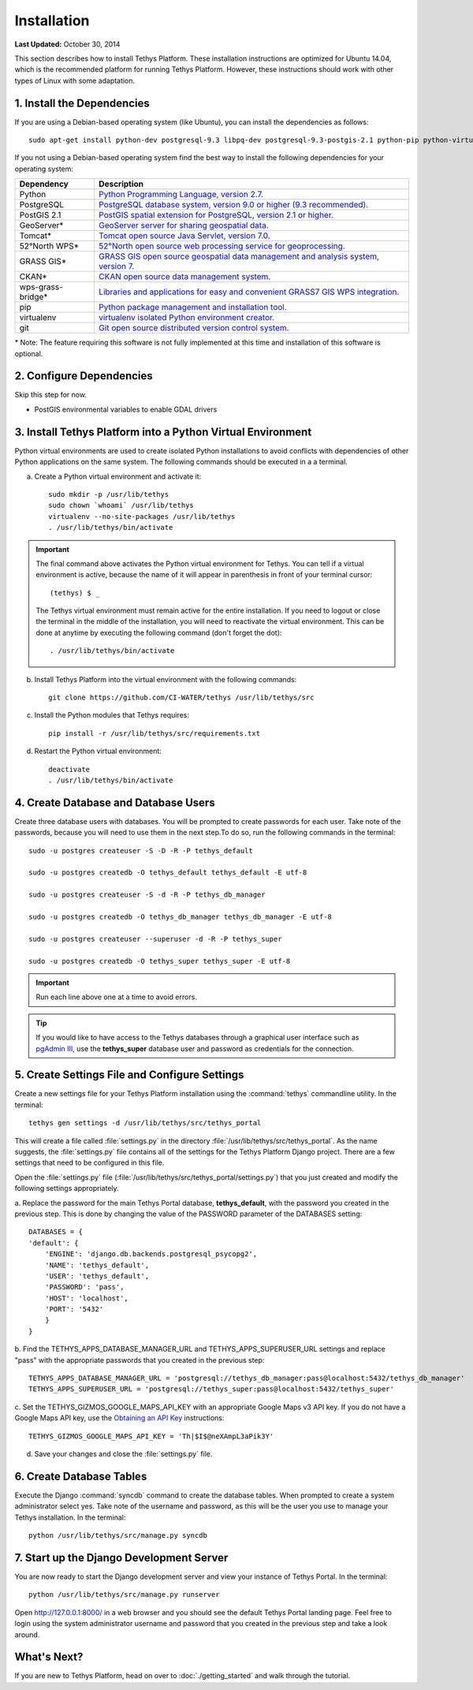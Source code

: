 ************
Installation
************

**Last Updated:** October 30, 2014

This section describes how to install Tethys Platform. These installation instructions are optimized for Ubuntu 14.04,
which is the recommended platform for running Tethys Platform. However, these instructions should work with other
types of Linux with some adaptation.

1. Install the Dependencies
---------------------------

If you are using a Debian-based operating system (like Ubuntu), you can install the dependencies as follows::

    sudo apt-get install python-dev postgresql-9.3 libpq-dev postgresql-9.3-postgis-2.1 python-pip python-virtualenv git-core

If you not using a Debian-based operating system find the best way to install the following dependencies for your
operating system:

==================  ====================================================================================================
Dependency          Description
==================  ====================================================================================================
Python              `Python Programming Language, version 2.7. <https://www.python.org/download/releases/2.7/>`_
PostgreSQL          `PostgreSQL database system, version 9.0 or higher (9.3 recommended). <http://www.postgresql.org/download/>`_
PostGIS 2.1         `PostGIS spatial extension for PostgreSQL, version 2.1 or higher. <http://postgis.net/install>`_
GeoServer*          `GeoServer server for sharing geospatial data. <http://docs.geoserver.org/stable/en/user/installation/index.html>`_
Tomcat*             `Tomcat open source Java Servlet, version 7.0. <http://tomcat.apache.org/download-70.cgi>`_
52°North WPS*       `52°North open source web processing service for geoprocessing. <http://52north.org/communities/geoprocessing/wps/installation.html>`_
GRASS GIS*          `GRASS GIS open source geospatial data management and analysis system, version 7. <http://grass.osgeo.org/download/>`_
CKAN*               `CKAN open source data management system. <http://docs.ckan.org/en/latest/maintaining/installing/index.html>`_
wps-grass-bridge*   `Libraries and applications for easy and convenient GRASS7 GIS WPS integration. <https://code.google.com/p/wps-grass-bridge/>`_
pip                 `Python package management and installation tool. <http://pip.readthedocs.org/en/latest/installing.html>`_
virtualenv          `virtualenv isolated Python environment creator. <http://virtualenv.readthedocs.org/en/latest/virtualenv.html#installation>`_
git                 `Git open source distributed version control system. <http://git-scm.com/downloads>`_
==================  ====================================================================================================
\* Note: The feature requiring this software is not fully implemented at this time and installation of this software is optional.

2. Configure Dependencies
-------------------------

Skip this step for now.

* PostGIS environmental variables to enable GDAL drivers

3. Install Tethys Platform into a Python Virtual Environment
------------------------------------------------------------

Python virtual environments are used to create isolated Python installations to avoid conflicts with dependencies of
other Python applications on the same system. The following commands should be executed in a a terminal.

a. Create a Python virtual environment and activate it::

    sudo mkdir -p /usr/lib/tethys
    sudo chown `whoami` /usr/lib/tethys
    virtualenv --no-site-packages /usr/lib/tethys
    . /usr/lib/tethys/bin/activate


.. important::

    The final command above activates the Python virtual environment for Tethys. You can tell if a virtual environment
    is active, because the name of it will appear in parenthesis in front of your terminal cursor::

        (tethys) $ _

    The Tethys virtual environment must remain active for the entire installation. If you need to logout or close the
    terminal in the middle of the installation, you will need to reactivate the virtual environment. This can be done
    at anytime by executing the following command (don't forget the dot)::

        . /usr/lib/tethys/bin/activate

b. Install Tethys Platform into the virtual environment with the following commands::

    git clone https://github.com/CI-WATER/tethys /usr/lib/tethys/src


c. Install the Python modules that Tethys requires::

    pip install -r /usr/lib/tethys/src/requirements.txt

d. Restart the Python virtual environment::

    deactivate
    . /usr/lib/tethys/bin/activate

4. Create Database and Database Users
-------------------------------------

Create three database users with databases. You will be prompted to create passwords for each user. Take note of the
passwords, because you will need to use them in the next step.To do so, run the following commands in the terminal::

    sudo -u postgres createuser -S -D -R -P tethys_default

    sudo -u postgres createdb -O tethys_default tethys_default -E utf-8

    sudo -u postgres createuser -S -d -R -P tethys_db_manager

    sudo -u postgres createdb -O tethys_db_manager tethys_db_manager -E utf-8

    sudo -u postgres createuser --superuser -d -R -P tethys_super

    sudo -u postgres createdb -O tethys_super tethys_super -E utf-8


.. important::
    Run each line above one at a time to avoid errors.

.. tip::

    If you would like to have access to the Tethys databases through a graphical user interface such as
    `pgAdmin III <http://www.pgadmin.org/>`_, use the **tethys_super** database user and password as credentials
    for the connection.

5. Create Settings File and Configure Settings
----------------------------------------------

Create a new settings file for your Tethys Platform installation using the :command:`tethys` commandline utility. In the
terminal::

    tethys gen settings -d /usr/lib/tethys/src/tethys_portal

This will create a file called :file:`settings.py` in the directory :file:`/usr/lib/tethys/src/tethys_portal`. As the
name suggests, the :file:`settings.py` file contains all of the settings for the Tethys Platform Django project. There
are a few settings that need to be configured in this file.

Open the :file:`settings.py` file (:file:`/usr/lib/tethys/src/tethys_portal/settings.py`) that you just created and modify the
following settings appropriately.

a. Replace the password for the main Tethys Portal database, **tethys_default**, with the password you created
in the previous step. This is done by changing the value of the PASSWORD parameter of the DATABASES setting::

    DATABASES = {
    'default': {
        'ENGINE': 'django.db.backends.postgresql_psycopg2',
        'NAME': 'tethys_default',
        'USER': 'tethys_default',
        'PASSWORD': 'pass',
        'HOST': 'localhost',
        'PORT': '5432'
        }
    }

b. Find the TETHYS_APPS_DATABASE_MANAGER_URL and TETHYS_APPS_SUPERUSER_URL settings and replace "pass" with the appropriate
passwords that you created in the previous step::

    TETHYS_APPS_DATABASE_MANAGER_URL = 'postgresql://tethys_db_manager:pass@localhost:5432/tethys_db_manager'
    TETHYS_APPS_SUPERUSER_URL = 'postgresql://tethys_super:pass@localhost:5432/tethys_super'

c. Set the TETHYS_GIZMOS_GOOGLE_MAPS_API_KEY with an appropriate Google Maps v3 API key. If you do not have a Google
Maps API key, use the `Obtaining an API Key <https://developers.google.com/maps/documentation/javascript/tutorial#api_key>`_
instructions::

    TETHYS_GIZMOS_GOOGLE_MAPS_API_KEY = 'Th|$I$@neXAmpL3aPik3Y'

d. Save your changes and close the :file:`settings.py` file.

6. Create Database Tables
-------------------------

Execute the Django :command:`syncdb` command to create the database tables. When prompted to create a system
administrator select yes. Take note of the username and password, as this will be the user you use to manage your
Tethys installation. In the terminal::

    python /usr/lib/tethys/src/manage.py syncdb

7. Start up the Django Development Server
-----------------------------------------

You are now ready to start the Django development server and view your instance of Tethys Portal. In the terminal::

    python /usr/lib/tethys/src/manage.py runserver

Open `<http://127.0.0.1:8000/>`_ in a web browser and you should see the default Tethys Portal landing page. Feel free to
login using the system administrator username and password that you created in the previous step and take a look around.


What's Next?
------------

If you are new to Tethys Platform, head on over to :doc:`./getting_started` and walk through the tutorial.









